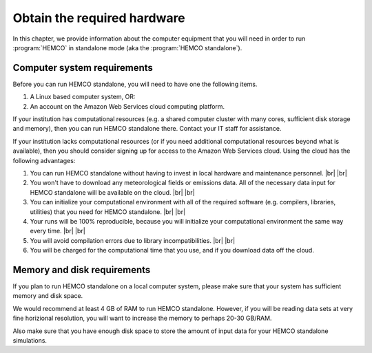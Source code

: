 .. |br| raw:: html

   <br />

.. _hco-sa-hard:

############################
Obtain the required hardware
############################

In this chapter, we provide information about the computer equipment
that you will need in order to run :program:`HEMCO` in standalone
mode (aka the :program:`HEMCO standalone`).

.. _hco-sa-hard-computer:

============================
Computer system requirements
============================

Before you can run HEMCO standalone, you will need to have
one the following items.

#. A Linux based computer system, OR:
#. An account on the Amazon Web Services cloud computing platform.

If your institution has computational resources (e.g. a shared
computer cluster with many cores, sufficient disk storage and memory),
then you can run HEMCO standalone there.  Contact your IT
staff for assistance.

If your institution lacks computational resources (or if you need
additional computational resources beyond what is available), then you
should consider signing up for access to the Amazon Web Services
cloud. Using the cloud has the following advantages:

#. You can run HEMCO standalone without having to invest in
   local hardware and maintenance personnel. |br|
   |br|

#. You won't have to download any meteorological fields or emissions
   data. All of the necessary data input for HEMCO standalone
   will be available on the cloud. |br|
   |br|

#. You can initialize your computational environment with all of the
   required software (e.g. compilers, libraries, utilities) that you
   need for HEMCO standalone. |br|
   |br|

#. Your runs will be 100% reproducible, because you will initialize
   your computational environment the same way every time. |br|
   |br|

#. You will avoid compilation errors due to library
   incompatibilities. |br|
   |br|

#. You will be charged for the computational time that you use, and if
   you download data off the cloud.

.. _hco-sa-hard-mem-disk:

============================
Memory and disk requirements
============================

If you plan to run HEMCO standalone on a local computer
system, please make sure that your system has sufficient memory and
disk space.

We would recommend at least 4 GB of RAM to run HEMCO standalone.
However, if you will be reading data sets at very fine horizional
resolution, you will want to increase the memory to perhaps 20-30
GB/RAM.

Also make sure that you have enough disk space to store the amount of
input data for your HEMCO standalone simulations.
